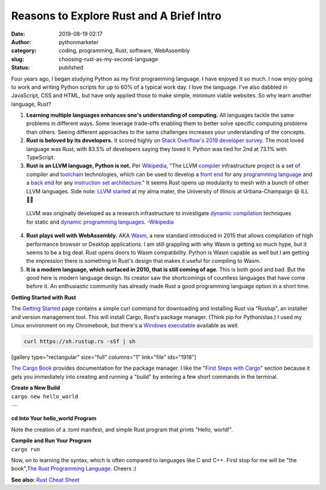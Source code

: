 Reasons to Explore Rust and A Brief Intro
#########################################
:date: 2019-08-19 02:17
:author: pythonmarketer
:category: coding, programming, Rust, software, WebAssembly
:slug: choosing-rust-as-my-second-language
:status: published

Four years ago, I began studying Python as my first programming language. I have enjoyed it so much. I now enjoy going to work and writing Python scripts for up to 60% of a typical work day. I love the language. I've also dabbled in JavaScript, CSS and HTML, but have only applied those to make simple, minimum viable websites. So why learn another language, Rust?

#. **Learning multiple languages enhances one's understanding of computing.** All languages tackle the same problems in different ways. Some leverage trade-offs enabling them to better solve specific computing problems than others. Seeing different approaches to the same challenges increases your understanding of the concepts.
#. **Rust is beloved by its developers.** It scored highly on `Stack Overflow's 2019 developer survey <https://insights.stackoverflow.com/survey/2019>`__. The most loved language was Rust, with 83.5% of developers saying they loved it. Python was tied for 2nd at 73.1% with TypeScript.
#. **Rust is an LLVM language, Python is not.** Per `Wikipedia <https://en.wikipedia.org/wiki/LLVM>`__, "The LLVM `compiler <https://en.wikipedia.org/wiki/Compiler>`__ infrastructure project is a set of compiler and `toolchain <https://en.wikipedia.org/wiki/Toolchain>`__ technologies, which can be used to develop a `front end <https://en.wikipedia.org/wiki/Compiler#Front_end>`__ for any `programming language <https://en.wikipedia.org/wiki/Programming_language>`__ and a `back end <https://en.wikipedia.org/wiki/Compiler#Back_end>`__ for any `instruction set architecture <https://en.wikipedia.org/wiki/Instruction_set_architecture>`__." It seems Rust opens up modularity to mesh with a bunch of other LLVM languages. Side note: `LLVM started <https://en.wikipedia.org/wiki/LLVM>`__ at my alma mater, the University of Illinois at Urbana-Champaign 😃 ILL 🔶🔷

..

   LLVM was originally developed as a research infrastructure to investigate `dynamic compilation <https://en.wikipedia.org/wiki/Dynamic_compilation>`__ techniques for static and `dynamic <https://en.wikipedia.org/wiki/Dynamic_programming_language>`__ `programming languages <https://en.wikipedia.org/wiki/Programming_language>`__. -`Wikipedia <https://en.wikipedia.org/wiki/LLVM>`__

4. **Rust plays well with WebAssembly.** AKA `Wasm <https://webassembly.org/>`__, a new standard introduced in 2015 that allows compilation of high performance browser or Desktop applications. I am still grappling with why Wasm is getting so much hype, but it seems to be a big deal. Rust opens doors to Wasm compatibility. Python is Wasm capable as well but I am getting the impression there is something in Rust's design that makes it useful for compiling to Wasm.
5. **It is a modern language, which surfaced in 2010, that is still coming of age.** This is both good and bad. But the good here is modern language design. Its creator saw the shortcomings of countless languages that have come before it. An enthusiastic community has already made Rust a good programming language option in a short time.

**Getting Started with Rust**

The `Getting Started <https://www.rust-lang.org/learn/get-started>`__ page contains a simple curl command for downloading and installing Rust via "Rustup", an installer and version management tool. This will install Cargo, Rust's package manager. (Think pip for Pythonistas.) I used my Linux environment on my Chromebook, but there's a `Windows executable <https://doc.rust-lang.org/cargo/getting-started/installation.html>`__ available as well.

.. container:: row

   .. code:: instructions

      curl https://sh.rustup.rs -sSf | sh

   .. container::

.. image:: http://pythonmarketer.files.wordpress.com/2019/08/b2024-rust_startup-e1566179301570.png
   :alt: rust_startup.png
   :class: alignnone size-full wp-image-1917
   :width: 814px
   :height: 857px

[gallery type="rectangular" size="full" columns="1" link="file" ids="1918"]

`The Cargo Book <https://doc.rust-lang.org/cargo/index.html>`__ provides documentation for the package manager. I like the "`First Steps with Cargo <https://doc.rust-lang.org/cargo/getting-started/first-steps.html>`__" section because it gets you immediately into creating and running a "build" by entering a few short commands in the terminal.

| **Create a New Build**
| ``cargo new hello_world``

````\ |Rust_Hello_World|

**cd Into Your hello_world Program**

Note the creation of a .toml manifest, and simple Rust program that prints "Hello, world!".

| **Compile and Run Your Program**
| ``cargo run``

.. image:: http://pythonmarketer.files.wordpress.com/2019/08/1d7ac-rust_cargo_run-e1566178950427.png
   :alt: Rust_cargo_run
   :class: alignnone size-full wp-image-1916
   :width: 781px
   :height: 84px

Now, on to learning the syntax, which is often compared to languages like C and C++. First stop for me will be "the book",\ `The Rust Programming Language <https://doc.rust-lang.org/book/>`__\ . Cheers :)

**See also:** `Rust Cheat Sheet <https://cheats.rs/>`__

.. |Rust_Hello_World| image:: http://pythonmarketer.files.wordpress.com/2019/08/15b99-rust_hello_world-e1566179455440.png
   :class: alignnone size-full wp-image-1919
   :width: 788px
   :height: 50px
